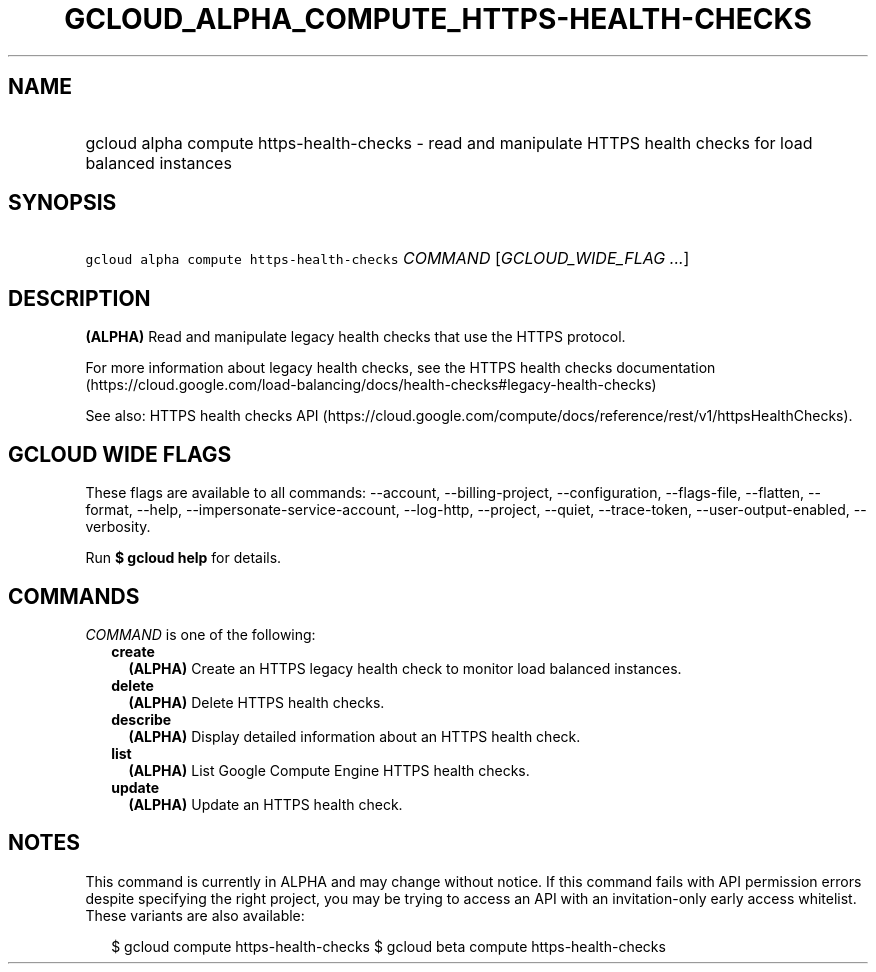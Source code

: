 
.TH "GCLOUD_ALPHA_COMPUTE_HTTPS\-HEALTH\-CHECKS" 1



.SH "NAME"
.HP
gcloud alpha compute https\-health\-checks \- read and manipulate HTTPS health checks for load balanced instances



.SH "SYNOPSIS"
.HP
\f5gcloud alpha compute https\-health\-checks\fR \fICOMMAND\fR [\fIGCLOUD_WIDE_FLAG\ ...\fR]



.SH "DESCRIPTION"

\fB(ALPHA)\fR Read and manipulate legacy health checks that use the HTTPS
protocol.

For more information about legacy health checks, see the HTTPS health checks
documentation
(https://cloud.google.com/load\-balancing/docs/health\-checks#legacy\-health\-checks)

See also: HTTPS health checks API
(https://cloud.google.com/compute/docs/reference/rest/v1/httpsHealthChecks).



.SH "GCLOUD WIDE FLAGS"

These flags are available to all commands: \-\-account, \-\-billing\-project,
\-\-configuration, \-\-flags\-file, \-\-flatten, \-\-format, \-\-help,
\-\-impersonate\-service\-account, \-\-log\-http, \-\-project, \-\-quiet,
\-\-trace\-token, \-\-user\-output\-enabled, \-\-verbosity.

Run \fB$ gcloud help\fR for details.



.SH "COMMANDS"

\f5\fICOMMAND\fR\fR is one of the following:

.RS 2m
.TP 2m
\fBcreate\fR
\fB(ALPHA)\fR Create an HTTPS legacy health check to monitor load balanced
instances.

.TP 2m
\fBdelete\fR
\fB(ALPHA)\fR Delete HTTPS health checks.

.TP 2m
\fBdescribe\fR
\fB(ALPHA)\fR Display detailed information about an HTTPS health check.

.TP 2m
\fBlist\fR
\fB(ALPHA)\fR List Google Compute Engine HTTPS health checks.

.TP 2m
\fBupdate\fR
\fB(ALPHA)\fR Update an HTTPS health check.


.RE
.sp

.SH "NOTES"

This command is currently in ALPHA and may change without notice. If this
command fails with API permission errors despite specifying the right project,
you may be trying to access an API with an invitation\-only early access
whitelist. These variants are also available:

.RS 2m
$ gcloud compute https\-health\-checks
$ gcloud beta compute https\-health\-checks
.RE

